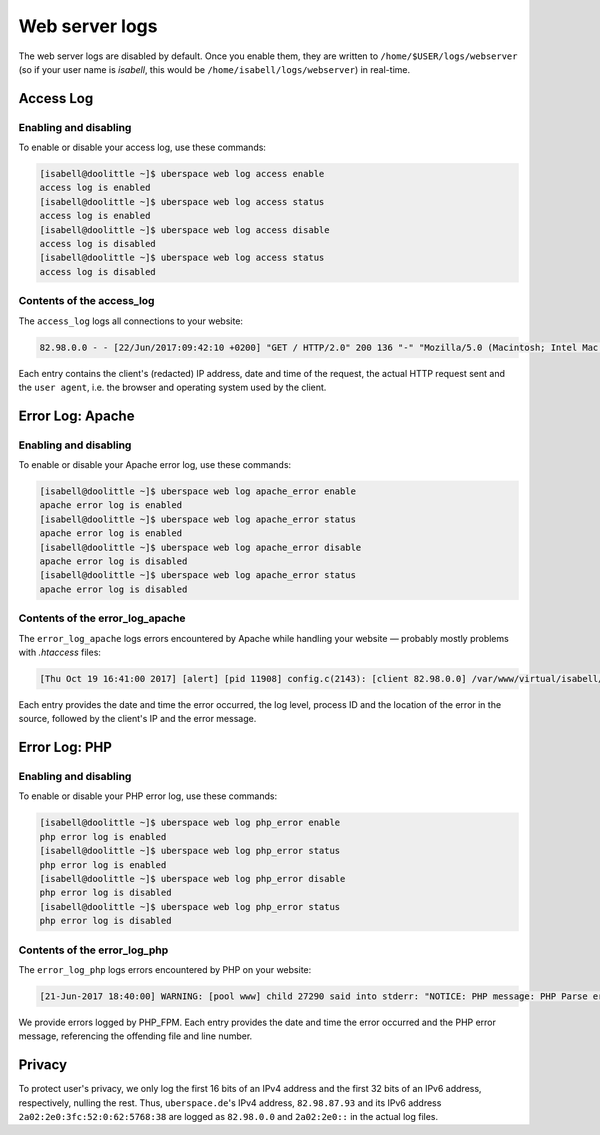 .. _web-logs:

###############
Web server logs
###############

The web server logs are disabled by default. Once you enable them, they are written to ``/home/$USER/logs/webserver`` (so if your user name is `isabell`, this would be ``/home/isabell/logs/webserver``) in real-time.


Access Log
==========

Enabling and disabling
----------------------

To enable or disable your access log, use these commands:

.. code-block:: bash

 [isabell@doolittle ~]$ uberspace web log access enable
 access log is enabled
 [isabell@doolittle ~]$ uberspace web log access status
 access log is enabled
 [isabell@doolittle ~]$ uberspace web log access disable
 access log is disabled
 [isabell@doolittle ~]$ uberspace web log access status
 access log is disabled

Contents of the access_log
--------------------------

The ``access_log`` logs all connections to your website:

.. code-block:: none

    82.98.0.0 - - [22/Jun/2017:09:42:10 +0200] "GET / HTTP/2.0" 200 136 "-" "Mozilla/5.0 (Macintosh; Intel Mac OS X 10_12_5) AppleWebKit/537.36 (KHTML, like Gecko) Chrome/58.0.3029.110 Safari/537.36"

Each entry contains the client's (redacted) IP address, date and time of the request, the actual HTTP request sent and the ``user agent``, i.e. the browser and operating system used by the client.


.. _web-logs-error:

Error Log: Apache
=================

Enabling and disabling
----------------------

To enable or disable your Apache error log, use these commands:

.. code-block:: bash

 [isabell@doolittle ~]$ uberspace web log apache_error enable
 apache error log is enabled
 [isabell@doolittle ~]$ uberspace web log apache_error status
 apache error log is enabled
 [isabell@doolittle ~]$ uberspace web log apache_error disable
 apache error log is disabled
 [isabell@doolittle ~]$ uberspace web log apache_error status
 apache error log is disabled

Contents of the error_log_apache
--------------------------------

The ``error_log_apache`` logs errors encountered by Apache while handling your website — probably mostly problems with `.htaccess` files:

.. code-block:: none

    [Thu Oct 19 16:41:00 2017] [alert] [pid 11908] config.c(2143): [client 82.98.0.0] /var/www/virtual/isabell/html/.htaccess: Invalid command 'xxo', perhaps misspelled or defined by a module not included in the server configuration

Each entry provides the date and time the error occurred, the log level, process ID and the location of the error in the source, followed by the client's IP and the error message.


Error Log: PHP
==============

Enabling and disabling
----------------------

To enable or disable your PHP error log, use these commands:

.. code-block:: bash

 [isabell@doolittle ~]$ uberspace web log php_error enable
 php error log is enabled
 [isabell@doolittle ~]$ uberspace web log php_error status
 php error log is enabled
 [isabell@doolittle ~]$ uberspace web log php_error disable
 php error log is disabled
 [isabell@doolittle ~]$ uberspace web log php_error status
 php error log is disabled

Contents of the error_log_php
-----------------------------

The ``error_log_php`` logs errors encountered by PHP on your website:

.. code-block:: none

	[21-Jun-2017 18:40:00] WARNING: [pool www] child 27290 said into stderr: "NOTICE: PHP message: PHP Parse error:  syntax error, unexpected '.', expecting end of file in /var/www/virtual/isabell/html/test.php on line 2"

We provide errors logged by PHP_FPM. Each entry provides the date and time the error occurred and the PHP error message, referencing the offending file and line number.


Privacy
=======

To protect user's privacy, we only log the first 16 bits of an IPv4 address and the first 32 bits of an IPv6 address, respectively, nulling the rest. Thus, ``uberspace.de``'s IPv4 address, ``82.98.87.93`` and its IPv6 address ``2a02:2e0:3fc:52:0:62:5768:38`` are logged as ``82.98.0.0`` and ``2a02:2e0::`` in the actual log files.
